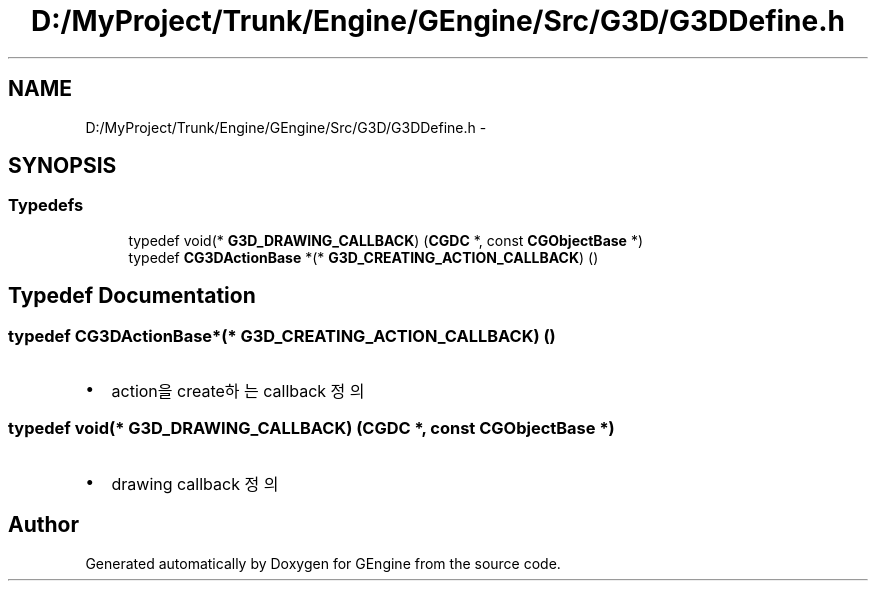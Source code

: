 .TH "D:/MyProject/Trunk/Engine/GEngine/Src/G3D/G3DDefine.h" 3 "Sat Dec 26 2015" "Version v0.1" "GEngine" \" -*- nroff -*-
.ad l
.nh
.SH NAME
D:/MyProject/Trunk/Engine/GEngine/Src/G3D/G3DDefine.h \- 
.SH SYNOPSIS
.br
.PP
.SS "Typedefs"

.in +1c
.ti -1c
.RI "typedef void(* \fBG3D_DRAWING_CALLBACK\fP) (\fBCGDC\fP *, const \fBCGObjectBase\fP *)"
.br
.ti -1c
.RI "typedef \fBCG3DActionBase\fP *(* \fBG3D_CREATING_ACTION_CALLBACK\fP) ()"
.br
.in -1c
.SH "Typedef Documentation"
.PP 
.SS "typedef \fBCG3DActionBase\fP*(* G3D_CREATING_ACTION_CALLBACK) ()"

.IP "\(bu" 2
action을 create하는 callback 정의 
.PP

.SS "typedef void(* G3D_DRAWING_CALLBACK) (\fBCGDC\fP *, const \fBCGObjectBase\fP *)"

.IP "\(bu" 2
drawing callback 정의 
.PP

.SH "Author"
.PP 
Generated automatically by Doxygen for GEngine from the source code\&.
